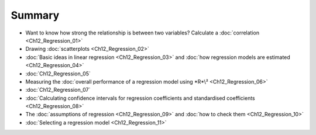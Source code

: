 .. sectionauthor:: `Danielle J. Navarro <https://djnavarro.net/>`_ and `David R. Foxcroft <https://www.davidfoxcroft.com/>`_

Summary
-------

-  Want to know how strong the relationship is between two variables? Calculate
   a :doc:`correlation <Ch12_Regression_01>`
   
-  Drawing :doc:`scatterplots <Ch12_Regression_02>`

-  :doc:`Basic ideas in linear regression <Ch12_Regression_03>` and :doc:`how
   regression models are estimated <Ch12_Regression_04>`

-  :doc:`Ch12_Regression_05`

-  Measuring the :doc:`overall performance of a regression model using *R*\²
   <Ch12_Regression_06>`
   
-  :doc:`Ch12_Regression_07`

-  :doc:`Calculating confidence intervals for regression coefficients and
   standardised coefficients <Ch12_Regression_08>`

-  The :doc:`assumptions of regression <Ch12_Regression_09>` and :doc:`how to
   check them <Ch12_Regression_10>`

-  :doc:`Selecting a regression model <Ch12_Regression_11>`
